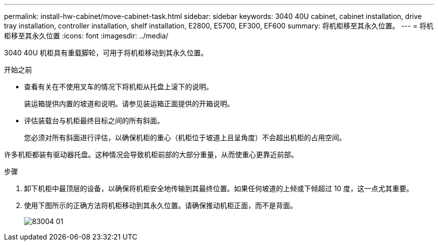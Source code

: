 ---
permalink: install-hw-cabinet/move-cabinet-task.html 
sidebar: sidebar 
keywords: 3040 40U cabinet, cabinet installation, drive tray installation, controller installation, shelf installation, E2800, E5700, EF300, EF600 
summary: 将机柜移至其永久位置。 
---
= 将机柜移至其永久位置
:icons: font
:imagesdir: ../media/


[role="lead"]
3040 40U 机柜具有重载脚轮，可用于将机柜移动到其永久位置。

.开始之前
* 查看有关在不使用叉车的情况下将机柜从托盘上滚下的说明。
+
装运箱提供内置的坡道和说明。请参见装运箱正面提供的开箱说明。

* 评估装载台与机柜最终目标之间的所有斜面。
+
您必须对所有斜面进行评估，以确保机柜的重心（机柜位于坡道上且呈角度）不会超出机柜的占用空间。



许多机柜都装有驱动器托盘。这种情况会导致机柜前部的大部分重量，从而使重心更靠近前部。

.步骤
. 卸下机柜中最顶层的设备，以确保将机柜安全地传输到其最终位置。如果任何坡道的上倾或下倾超过 10 度，这一点尤其重要。
. 使用下图所示的正确方法将机柜移动到其永久位置。请确保推动机柜正面，而不是背面。
+
image::../media/83004_01.gif[83004 01]


